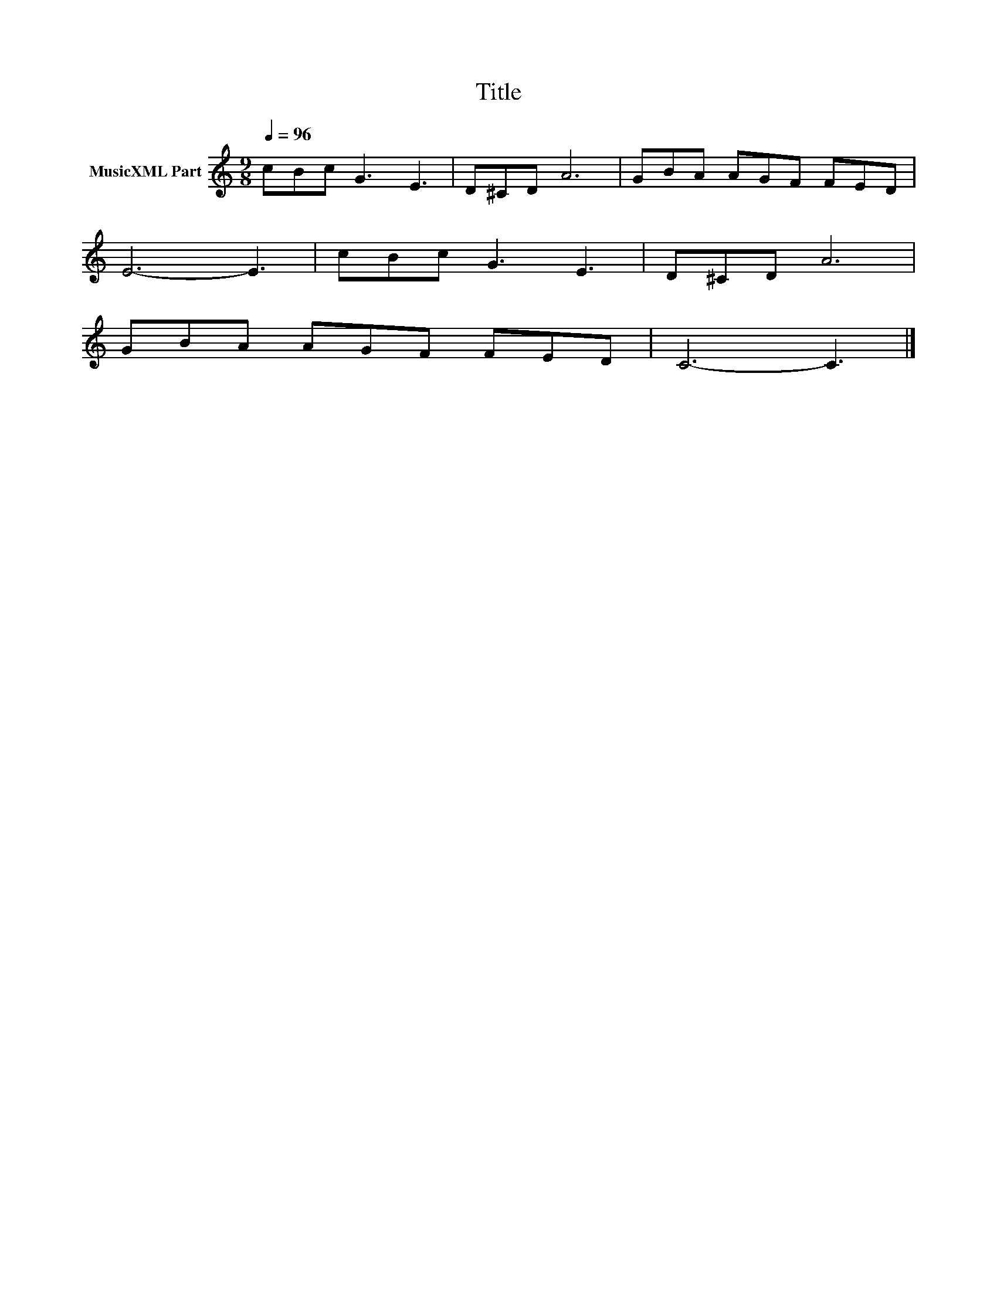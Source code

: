 X:10
T:Title
L:1/8
Q:1/4=96
M:9/8
I:linebreak $
K:C
V:1 treble nm="MusicXML Part"
V:1
 cBc G3 E3 | D^CD A6 | GBA AGF FED |$ E6- E3 | cBc G3 E3 | D^CD A6 |$ GBA AGF FED | C6- C3 |] %8
